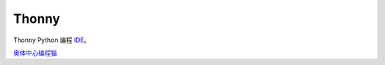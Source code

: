 ======
Thonny
======

Thonny Python 编程 `IDE <https://en.wikipedia.org/wiki/Integrated_development_environment>`_。 



`奥体中心编程猫 <https://guyu.codemao.cn>`_
